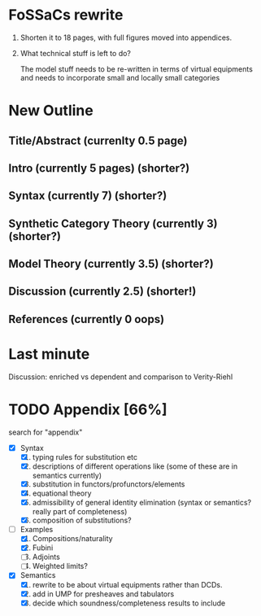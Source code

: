 * FoSSaCs rewrite

1. Shorten it to 18 pages, with full figures moved into appendices.
2. What technical stuff is left to do?

   The model stuff needs to be re-written in terms of virtual
   equipments and needs to incorporate small and locally small
   categories

* New Outline
** Title/Abstract (currenlty 0.5 page)
** Intro (currently 5 pages) (shorter?)
** Syntax (currently 7) (shorter?)

** Synthetic Category Theory (currently 3)    (shorter?)
** Model Theory (currently 3.5) (shorter?)
** Discussion (currently 2.5) (shorter!)

** References (currently 0 oops)

* Last minute

Discussion: enriched vs dependent and comparison to Verity-Riehl

* TODO Appendix [66%]

search for "appendix"

- [X] Syntax
  1. [X] typing rules for substitution etc
  2. [X] descriptions of different operations like \jnctx (some of these are in semantics currently)
  3. [X] substitution in functors/profunctors/elements
  4. [X] equational theory
  5. [X] admissibility of general identity elimination (syntax or semantics? really part of completeness)
  6. [X] composition of substitutions?
- [-] Examples
  1. [X] Compositions/naturality
  2. [X] Fubini
  3. [ ] Adjoints
  4. [ ] Weighted limits?
- [X] Semantics
  1. [X] rewrite to be about virtual equipments rather than DCDs.
  2. [X] add in UMP for presheaves and tabulators
  3. [X] decide which soundness/completeness results to include

   
